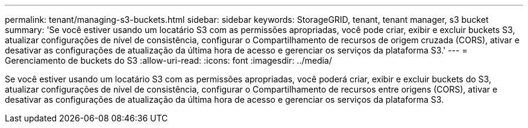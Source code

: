 ---
permalink: tenant/managing-s3-buckets.html 
sidebar: sidebar 
keywords: StorageGRID, tenant, tenant manager, s3 bucket 
summary: 'Se você estiver usando um locatário S3 com as permissões apropriadas, você pode criar, exibir e excluir buckets S3, atualizar configurações de nível de consistência, configurar o Compartilhamento de recursos de origem cruzada (CORS), ativar e desativar as configurações de atualização da última hora de acesso e gerenciar os serviços da plataforma S3.' 
---
= Gerenciamento de buckets do S3
:allow-uri-read: 
:icons: font
:imagesdir: ../media/


[role="lead"]
Se você estiver usando um locatário S3 com as permissões apropriadas, você poderá criar, exibir e excluir buckets do S3, atualizar configurações de nível de consistência, configurar o Compartilhamento de recursos entre origens (CORS), ativar e desativar as configurações de atualização da última hora de acesso e gerenciar os serviços da plataforma S3.
